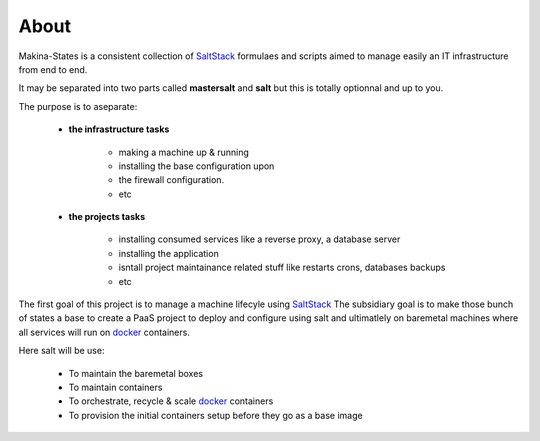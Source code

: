 About
=====
Makina-States is a consistent collection of SaltStack_ formulaes and scripts aimed to manage easily an IT infrastructure from end to end.

It may be separated into two parts called **mastersalt** and **salt** but this is totally optionnal and up to you.

The purpose is to aseparate:

    - **the infrastructure tasks**

        - making a machine up & running
        - installing the base configuration upon
        - the firewall configuration.
        - etc

    - **the projects tasks**

        - installing consumed services like a reverse proxy, a database server
        - installing the application
        - isntall project maintainance related stuff like restarts crons, databases backups
        - etc

The first goal of this project is to manage a machine lifecyle using SaltStack_
The subsidiary goal is to make those bunch of states a base to create a PaaS project to deploy and configure using salt and ultimatlely on baremetal machines where all services will run on docker_ containers.

Here salt will be use:

    - To maintain the baremetal boxes
    - To maintain containers
    - To orchestrate, recycle & scale docker_ containers
    - To provision the initial containers setup before they go as a base image


.. _SaltStack: http://www.saltstack.com/
.. _docker: http://docker.io
